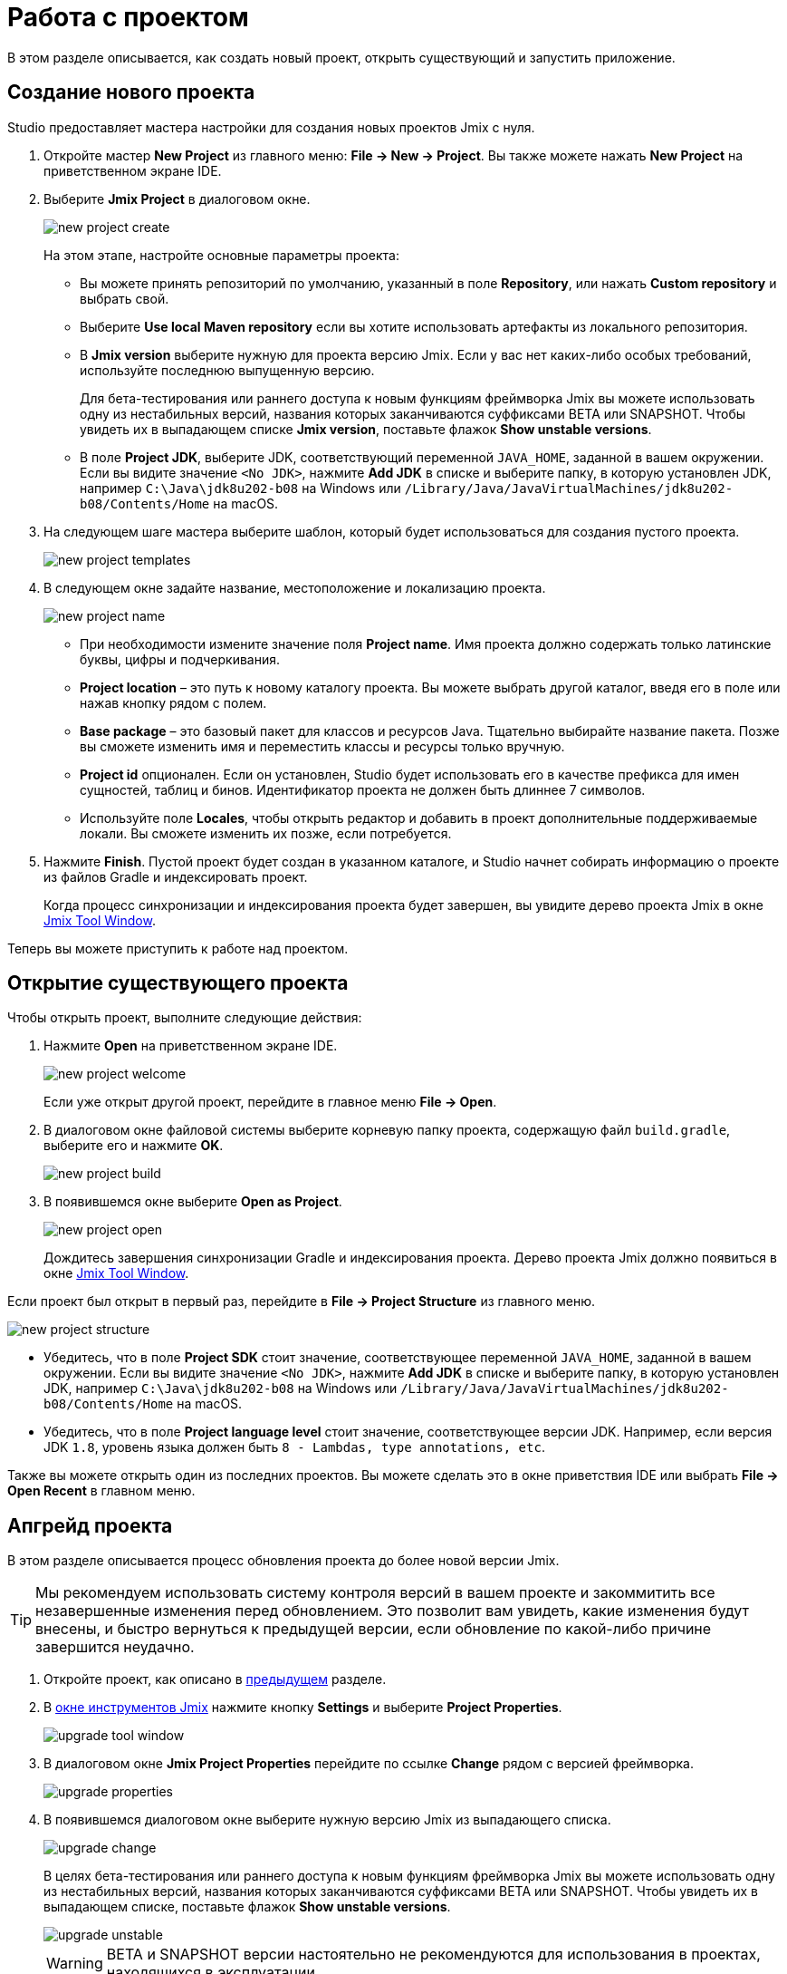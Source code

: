 = Работа с проектом

В этом разделе описывается, как создать новый проект, открыть существующий и запустить приложение.

[[creating-new-project]]
== Создание нового проекта

Studio предоставляет мастера настройки для создания новых проектов Jmix с нуля.

. Откройте мастер *New Project* из главного меню: *File -> New -> Project*. Вы также можете нажать *New Project* на приветственном экране IDE.
. Выберите *Jmix Project* в диалоговом окне.
+
image::new-project-create.png[align="center"]
+
На этом этапе, настройте основные параметры проекта:

* Вы можете принять репозиторий по умолчанию, указанный в поле *Repository*, или нажать *Custom repository* и выбрать свой.
* Выберите *Use local Maven repository* если вы хотите использовать артефакты из локального репозитория.
* В *Jmix version* выберите нужную для проекта версию Jmix. Если у вас нет каких-либо особых требований, используйте последнюю выпущенную версию.
+
Для бета-тестирования или раннего доступа к новым функциям фреймворка Jmix вы можете использовать одну из нестабильных версий, названия которых заканчиваются суффиксами BETA или SNAPSHOT. Чтобы увидеть их в выпадающем списке *Jmix version*, поставьте флажок *Show unstable versions*.
+
* В поле *Project JDK*, выберите JDK, соответствующий переменной `JAVA_HOME`, заданной в вашем окружении. Если вы видите значение `<No JDK>`, нажмите *Add JDK* в списке и выберите папку, в которую установлен JDK, например `C:\Java\jdk8u202-b08` на Windows или `/Library/Java/JavaVirtualMachines/jdk8u202-b08/Contents/Home` на macOS.
+
. На следующем шаге мастера выберите шаблон, который будет использоваться для создания пустого проекта.
+
image::new-project-templates.png[align="center"]
+
. В следующем окне задайте название, местоположение и локализацию проекта.
+
image::new-project-name.png[align="center"]
+
* При необходимости измените значение поля *Project name*. Имя проекта должно содержать только латинские буквы, цифры и подчеркивания.
* *Project location* – это путь к новому каталогу проекта. Вы можете выбрать другой каталог, введя его в поле или нажав кнопку рядом с полем.
* *Base package* – это базовый пакет для классов и ресурсов Java. Тщательно выбирайте название пакета. Позже вы сможете изменить имя и переместить классы и ресурсы только вручную.
* *Project id* опционален. Если он установлен, Studio будет использовать его в качестве префикса для имен сущностей, таблиц и бинов. Идентификатор проекта не должен быть длиннее 7 символов.
* Используйте поле *Locales*, чтобы открыть редактор и добавить в проект дополнительные поддерживаемые локали. Вы сможете изменить их позже, если потребуется.
. Нажмите *Finish*. Пустой проект будет создан в указанном каталоге, и Studio начнет собирать информацию о проекте из файлов Gradle и индексировать проект.
+
Когда процесс синхронизации и индексирования проекта будет завершен, вы увидите дерево проекта Jmix в окне xref:studio:tool-window.adoc[Jmix Tool Window].

Теперь вы можете приступить к работе над проектом.

[[opening-existing-project]]
== Открытие существующего проекта

Чтобы открыть проект, выполните следующие действия:

. Нажмите *Open* на приветственном экране IDE.
+
image::new-project-welcome.png[aligen="center"]
+
Если уже открыт другой проект, перейдите в главное меню *File -> Open*.
+
. В диалоговом окне файловой системы выберите корневую папку проекта, содержащую файл `build.gradle`, выберите его и нажмите *OK*.
+
image::new-project-build.png[aligen="center"]
+
. В появившемся окне выберите *Open as Project*.
+
image::new-project-open.png[aligen="center"]
+
Дождитесь завершения синхронизации Gradle и индексирования проекта. Дерево проекта Jmix должно появиться в окне xref:studio:tool-window.adoc[Jmix Tool Window].

Если проект был открыт в первый раз, перейдите в *File -> Project Structure* из главного меню.

image::new-project-structure.png[aligen="center"]

* Убедитесь, что в поле *Project SDK* стоит значение, соответствующее переменной `JAVA_HOME`, заданной в вашем окружении. Если вы видите значение `<No JDK>`, нажмите *Add JDK* в списке и выберите папку, в которую установлен JDK, например `C:\Java\jdk8u202-b08` на Windows или `/Library/Java/JavaVirtualMachines/jdk8u202-b08/Contents/Home` на macOS.
* Убедитесь, что в поле *Project language level* стоит значение, соответствующее версии JDK. Например, если версия JDK `1.8`, уровень языка должен быть `8 - Lambdas, type annotations, etc`.

Также вы можете открыть один из последних проектов. Вы можете сделать это в окне приветствия IDE или выбрать *File -> Open Recent* в главном меню.

[[upgrading-project]]
== Апгрейд проекта

В этом разделе описывается процесс обновления проекта до более новой версии Jmix.

[TIP]
====
Мы рекомендуем использовать систему контроля версий в вашем проекте и закоммитить все незавершенные изменения перед обновлением. Это позволит вам увидеть, какие изменения будут внесены, и быстро вернуться к предыдущей версии, если обновление по какой-либо причине завершится неудачно.
====

. Откройте проект, как описано в <<opening-existing-project,предыдущем>> разделе.
. В xref:studio:tool-window.adoc[окне инструментов Jmix] нажмите кнопку *Settings* и выберите *Project Properties*.
+
image::upgrade-tool-window.png[aligen="center"]
+
. В диалоговом окне *Jmix Project Properties* перейдите по ссылке *Change* рядом с версией фреймворка.
+
image::upgrade-properties.png[aligen="center"]
+
. В появившемся диалоговом окне выберите нужную версию Jmix из выпадающего списка.
+
image::upgrade-change.png[aligen="center"]
+
В целях бета-тестирования или раннего доступа к новым функциям фреймворка Jmix вы можете использовать одну из нестабильных версий, названия которых заканчиваются суффиксами BETA или SNAPSHOT. Чтобы увидеть их в выпадающем списке, поставьте флажок *Show unstable versions*.
+
image::upgrade-unstable.png[aligen="center"]
+
[WARNING]
====
BETA и SNAPSHOT версии настоятельно не рекомендуются для использования в проектах, находящихся в эксплуатации.
====
+
. Нажав на ссылку *Release Notes* вы перейдете к странице документации, на которой описаны новые функции, улучшения и критические изменения в API новой версии фреймворка.
+
image::upgrade-release-notes.png[aligen="center"]
+
. При апгрейде до более нового функционального релиза, например, с 1.0.X до 1.1.X, появится раздел *Migration Required*.
+
image::upgrade-migration-required.png[aligen="center"]
+
Нажав на ссылку *More info*, вы откроете диалоговое окно, содержащее информацию об изменениях, которые Studio автоматически внесет в проект.
+
image::upgrade-more-info.png[aligen="center"]
+
. Нажмите *OK*, чтобы подтвердить обновление версии фреймворка, и нажмите *OK* в окне *Project Properties*. Studio откроет диалоговое окно миграции.
+
image::upgrade-migrate.png[aligen="center"]
+
. Нажмите *Migrate*. Studio проведет автоматическую миграцию и выполнит задачу Gradle `clean`.
. Если вы обновляетесь до функционального релиза, просмотрите *Breaking Changes* в разделе xref:whats-new:index.adoc#breaking-changes[Что нового] и внесите соответствующие изменения в проект.
. Соберите проект, выполнив *Jmix Tool Window -> Gradle -> Assemble*.
+
image::upgrade-assemble.png[aligen="center"]
+
Проследите за выводом в консоли и исправьте код, если он не компилируется.
. Разверните *Data Stores* в окне инструментов Jmix и выберите *Generate Liquibase Changelog* в контекстном меню хранилищ данных.
+
image::upgrade-changelog.png[aligen="center"]
+
Возможные изменения схемы фреймворка будут внесены в базу данных вашего проекта.

[[starting-application]]
== Запуск приложения

Когда Studio импортирует проект Jmix, она создает конфигурацию Run/Debug. Вы можете использовать кнопки на главной панели инструментов для запуска и остановки приложения.

Чтобы запустить приложение и подключить к нему отладчика, просто нажмите кнопку отладки рядом с выбранной конфигурацией *Jmix Application*.

image::run-button.png[align="center"]

Следите за статусом на вкладке *Console* окна инструментов *Debug*.

image::run-link.png[align="center"]

Через некоторое время вы сможете войти в приложение, кликнув на ссылку в консоли.

Чтобы остановить сервер приложения, кликните кнопку на главной панели инструментов или в окне инструментов *Debug*.

[[run-debug-configuration-settings]]
=== Настройка конфигурации Run/Debug

Вы можете настроить параметры запуска приложения из IDE, отредактировав конфигурацию Run/Debug.

Чтобы открыть диалоговое окно настроек, щелкните элемент Jmix Application на панели инструментов и выберите *Edit Configurations* в контекстном меню.

image::run-conf.png[align="center"]

Также вы можете открыть его из главного меню: *Run → Edit Configurations*.

Откроется диалоговое окно настройки *Run/Debug Configurations*.

image::run-dialog.png[align="center"]

Возможно, вам будет интересно отредактировать следующие настройки:

* *Before launch* - задачи, выполняемые перед стартом приложения. Следующие задачи относятся к проектам на Jmix:
** *Clean Hot Deploy Conf Directory* - очистка hot deploy файлов, созданных в предыдущих сеансах запуска.
** *Check Jmix Database* - проверка соответствия модели данных и схемы БД и создание скриптов xref:data-model:db-migration.adoc[миграции базы данных]. Удалите эту задачу, если вы не хотите проверять и генерировать Liquibase changelogs при каждом запуске приложения (вы можете сделать это вручную через контекстное меню xref:data-stores.adoc#data-store-actions[хранилища данных]).
* *Environment variables* – переменные окружения, которые должны быть доступны процессу Gradle и приложению.
* *VM options* – параметры JVM, передаваемые процессу Gradle.
+
[TIP]
====
Параметры VM, указанные в данном поле, не влияют напрямую на запускаемое приложение. Чтобы передать их в JVM приложения, сконфигурируйте задачу `bootRun` в `build.gradle` следующим образом:

[source,groovy]
----
bootRun {
    if (System.getProperty('jvmArgs')) {
        jvmArgs = (System.getProperty('jvmArgs').split("\\s+") as List)
    }
}
----

После этого вы можете передать параметры JVM приложения из поля *VM options*, например:

[source,text]
----
-DjvmArgs="-Duser.timezone=Europe/London -Dsome.property=somevalue"
----
====

[[using-non-default-jdk]]
== Использование нестандартного JDK

Как IntelliJ IDEA, так и Gradle по умолчанию используют Java Development Kit (JDK), определенный переменной окружения `JAVA_HOME`, для сборки и запуска проектов Java. Чтобы нестандартный JDK в своем проекте, не затрагивая глобальные системные настройки, вам необходимо выполнить несколько шагов.

Давайте предположим, что переменная окружения `JAVA_HOME` указывает на JDK 8, а вы хотите использовать JDK 11 в своем проекте.

Вам необходимо выполнить следующие действия:

. Откройте *File → Project Structure* из главного меню.
. Выберите *SDKs* в левом меню. Нажмите кнопку + и выберите *Add JDK*.
+
image::jdk-add.png[align="center"]
+
. Выберите папку установки JDK 11. Нажмите *OK*, чтобы сохранить изменения.
. Если вы создаете новый проект Jmix, введите "11" в поле *Project SDK*.
+
Для уже существующих проектов откройте *File → Project Structure* в главном меню и измените значение *Project -> Project SDK*.
. Перейдите в корневую папку проекта и создайте файл `gradle.properties` со следующим текстом:
+
[source,properties]
----
# Path to JDK 11
org.gradle.java.home = C:/Java/jdk-11.0.5.10-hotspot
----
+
. Измените файл `build.gradle`, расположенный в корневой папке проекта, добавив следующие инструкции:
+
[source,gradle]
----
group = '...'
version = '...'
sourceCompatibility = '11'
targetCompatibility = '11'
----
+
. В окне инструмента Gradle нажмите *Reload All Gradle Projects*, чтобы обновить конфигурацию проекта Gradle.

Когда эти изменения будут выполнены, проект будет скомпилирован и запущен с JDK 11 без изменения глобальных системных настроек.

== Hot Deploy

Для получения дополнительной информации см. раздел xref:studio:hot-deploy.adoc[Hot Deploy].
